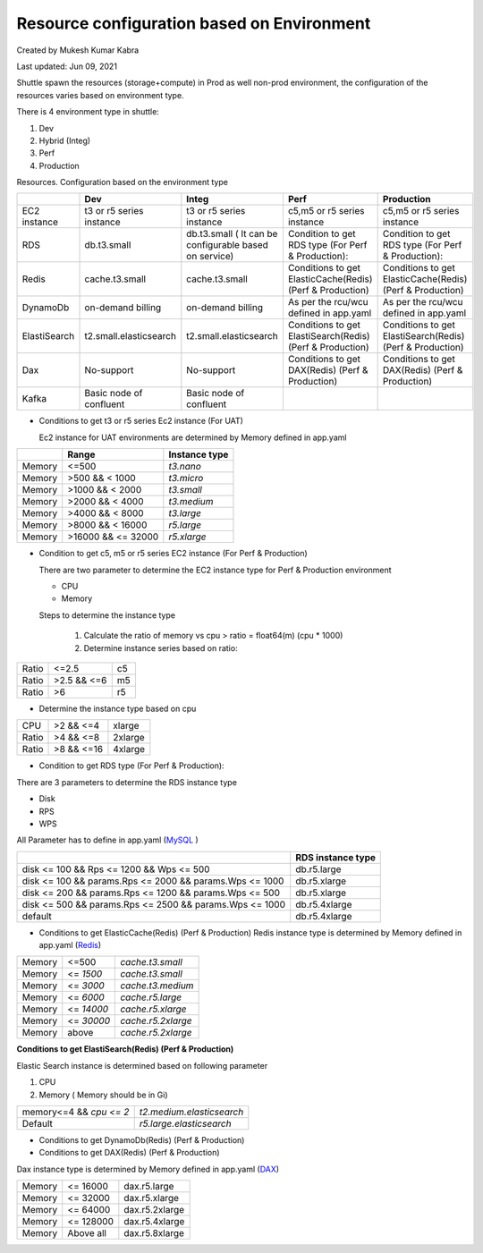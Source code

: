 .. _resource:

############################################
Resource configuration based on Environment
############################################

Created by Mukesh Kumar Kabra 

Last updated: Jun 09, 2021

Shuttle spawn the resources (storage+compute) in Prod as well non-prod
environment, the configuration of the resources varies based on
environment type.

There is 4 environment type in shuttle:


#. Dev
#. Hybrid (Integ)
#. Perf
#. Production


Resources. Configuration based on the environment type

.. list-table:: 
   :header-rows: 1

   * - 
     - Dev
     - Integ
     - Perf
     - Production

   * - EC2 instance
     - t3 or r5 series instance
     - t3 or r5 series instance
     - c5,m5 or r5 series instance
     - c5,m5 or r5 series instance
  
   * - RDS
     - db.t3.small
     - db.t3.small ( It can be configurable based on service)
     - Condition to get RDS type (For Perf & Production):
     - Condition to get RDS type (For Perf & Production):

   * - Redis
     - cache.t3.small
     - cache.t3.small
     - Conditions to get ElasticCache(Redis) (Perf & Production)
     - Conditions to get ElasticCache(Redis) (Perf & Production)
  
   * - DynamoDb
     - on-demand billing
     - on-demand billing
     - As per the rcu/wcu defined in app.yaml
     - As per the rcu/wcu defined in app.yaml

   * - ElastiSearch
     - t2.small.elasticsearch
     - t2.small.elasticsearch
     - Conditions to get ElastiSearch(Redis) (Perf & Production)
     - Conditions to get ElastiSearch(Redis) (Perf & Production)

   * - Dax
     - No-support
     - No-support
     - Conditions to get DAX(Redis) (Perf & Production)
     - Conditions to get DAX(Redis) (Perf & Production)

   * - Kafka
     - Basic node of confluent
     - Basic node of confluent
     -
     -


+ Conditions to get t3 or r5 series Ec2 instance (For UAT)

  Ec2 instance for UAT environments are determined by Memory defined in app.yaml


.. list-table:: 
   :header-rows: 1

   * - 
     - Range
     - Instance type

   * - Memory
     - <=500
     - `t3.nano`
  
   * - Memory
     - >500 && < 1000
     - `t3.micro`

   * - Memory
     - >1000 && < 2000
     - `t3.small`
  
   * - Memory
     - >2000 && < 4000
     - `t3.medium`
  
   * - Memory
     - >4000 && < 8000
     - `t3.large`

   * - Memory
     - >8000 && < 16000
     - `r5.large`

   * - Memory
     - >16000 && <= 32000
     - `r5.xlarge`




+ Condition to get c5, m5 or r5 series EC2 instance (For Perf &
  Production) 
  
  There are two parameter to determine the EC2 instance
  type for Perf & Production environment 
  
  + CPU 
  + Memory
  
  Steps to determine the instance type 
  
   #. Calculate the ratio of
      memory vs cpu > ratio = float64(m) (cpu * 1000) 
   #. Determine instance
      series based on ratio:

.. list-table:: 
   :header-rows: 0

   * - Ratio
     - <=2.5
     - c5

   * - Ratio
     - >2.5 && <=6
     - m5

   * - Ratio
     - >6
     - r5

   
   
+ Determine the instance type based on cpu

.. list-table:: 
   :header-rows: 0

   * - CPU
     - >2 && <=4
     - xlarge

   * - Ratio
     - >4 && <=8
     - 2xlarge

   * - Ratio
     - >8 && <=16
     - 4xlarge



+ Condition to get RDS type (For Perf & Production):


There are 3 parameters to determine the RDS instance type


+ Disk
+ RPS
+ WPS


All Parameter has to define in app.yaml (`MySQL <https://swiggy.atlassian.net/wiki/spaces/SHUT/pages/1689290226/MySQL>`_ )


.. list-table::
   :header-rows: 1

   * -
     - RDS instance type
   
   * - disk <= 100 && Rps <= 1200 && Wps <= 500
     - db.r5.large
  
   * - disk <= 100 && params.Rps <= 2000 && params.Wps <= 1000
     - db.r5.xlarge
   
   * - disk <= 200 && params.Rps <= 1200 && params.Wps <= 500
     - db.r5.xlarge
  
   * - disk <= 500 && params.Rps <= 2500 && params.Wps <= 1000
     - db.r5.4xlarge
  
   * - default
     - db.r5.4xlarge


+ Conditions to get ElasticCache(Redis) (Perf & Production)
  Redis instance type is determined by Memory defined in app.yaml (`Redis <https://swiggy.atlassian.net/wiki/spaces/SHUT/pages/1689290233/Redis>`_)

.. list-table::
   :header-rows: 0

   * - Memory
     - <=500
     - `cache.t3.small`

   * - Memory
     - <= `1500`
     - `cache.t3.small`

   * - Memory
     - <= `3000`
     - `cache.t3.medium`
  
   * - Memory
     - <= `6000`
     - `cache.r5.large`

   * -  Memory
     - <= `14000`
     - `cache.r5.xlarge`

   * - Memory
     - <= `30000`
     - `cache.r5.2xlarge`

   * - Memory
     - above
     - `cache.r5.2xlarge`

**Conditions to get ElastiSearch(Redis) (Perf & Production)**

Elastic Search instance is determined based on following parameter


#. CPU
#. Memory ( Memory should be in Gi)

.. list-table:: 
   :header-rows: 0

   * - memory<=4 && `cpu <= 2`
     - `t2.medium.elasticsearch`

   * - Default
     - `r5.large.elasticsearch`


+ Conditions to get DynamoDb(Redis) (Perf & Production)

+ Conditions to get DAX(Redis) (Perf & Production)

Dax instance type is determined by Memory defined in app.yaml
(`DAX <https://swiggy.atlassian.net/wiki/spaces/SHUT/pages/1824588135/DAX>`_)

.. list-table:: 
   :header-rows: 0

   * - Memory
     - <= 16000
     - dax.r5.large

   * - Memory
     - <= 32000
     - dax.r5.xlarge

   * - Memory
     - <= 64000
     - dax.r5.2xlarge

   * - Memory
     - <= 128000
     - dax.r5.4xlarge

   * - Memory
     - Above all
     - dax.r5.8xlarge

